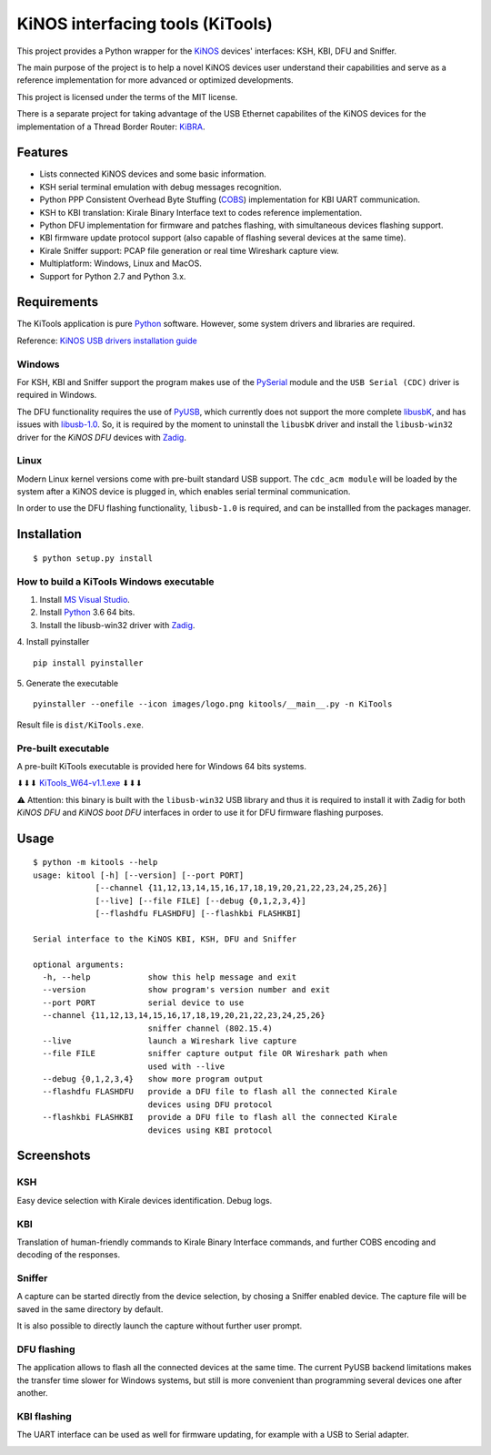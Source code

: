=================================
KiNOS interfacing tools (KiTools)
=================================

This project provides a Python wrapper for the `KiNOS <https://kinos.io/>`_
devices' interfaces: KSH, KBI, DFU and Sniffer.

.. image:: images/KiNOS-interfaces.png

The main purpose of the project is to help a novel KiNOS devices user understand
their capabilities and serve as a reference implementation for more advanced or
optimized developments.

This project is licensed under the terms of the MIT license.

There is a separate project for taking advantage of the USB Ethernet
capabilites of the KiNOS devices for the implementation of a Thread Border
Router: `KiBRA <https://github.com/KiraleTech/KiBRA>`_.

Features
========

- Lists connected KiNOS devices and some basic information.
- KSH serial terminal emulation with debug messages recognition.
- Python PPP Consistent Overhead Byte Stuffing (`COBS
  <https://tools.ietf.org/html/draft-ietf-pppext-cobs-00>`_) implementation for
  KBI UART communication.
- KSH to KBI translation: Kirale Binary Interface text to codes reference
  implementation.
- Python DFU implementation for firmware and patches flashing, with
  simultaneous devices flashing support.
- KBI firmware update protocol support (also capable of flashing several
  devices at the same time).
- Kirale Sniffer support: PCAP file generation or real time Wireshark capture
  view.
- Multiplatform: Windows, Linux and MacOS.
- Support for Python 2.7 and Python 3.x.

Requirements
============

The KiTools application is pure `Python <https://python.org>`_ software.
However, some system drivers and libraries are required.

Reference: `KiNOS USB drivers installation guide
<https://www.kirale.com/support/kb/install-usb-drivers/>`_

Windows
-------

For KSH, KBI and Sniffer support the program makes use of the `PySerial
<https://github.com/pyserial/pyserial/>`_ module and the ``USB Serial (CDC)``
driver is required in Windows.

The DFU functionality requires the use of `PyUSB
<https://github.com/pyusb/pyusb/>`_, which currently does not support the more
complete `libusbK <http://libusbk.sourceforge.net/UsbK3/index.html>`_, and has
issues with `libusb-1.0 <http://libusb.sourceforge.net>`_. So, it is required by
the moment to uninstall the ``libusbK`` driver and install the
``libusb-win32`` driver for the *KiNOS DFU* devices with `Zadig
<http://zadig.akeo.ie/>`_.

Linux
-----

Modern Linux kernel versions come with pre-built standard USB support. The
``cdc_acm module`` will be loaded by the system after a KiNOS device is
plugged in, which enables serial terminal communication.

In order to use the DFU flashing functionality, ``libusb-1.0`` is required,
and can be installled from the packages manager.

Installation
============
::

 $ python setup.py install

How to build a KiTools Windows executable
-----------------------------------------

1. Install `MS Visual Studio <https://www.visualstudio.com/>`_.
2. Install `Python <https://www.python.org/>`_ 3.6 64 bits.
3. Install the libusb-win32 driver with `Zadig <http://zadig.akeo.ie/>`_.
4. Install pyinstaller
::

 pip install pyinstaller

5. Generate the executable
::

 pyinstaller --onefile --icon images/logo.png kitools/__main__.py -n KiTools

Result file is ``dist/KiTools.exe``.

Pre-built executable
--------------------

A pre-built KiTools executable is provided here for Windows 64 bits systems.

⬇⬇⬇ `KiTools_W64-v1.1.exe <https://drive.google.com/file/d/1fF8pPvQJQqYYfSs_Dg303ZawTPQvK7h9/view?usp=sharing>`_ ⬇⬇⬇

⚠ Attention: this binary is built with the ``libusb-win32`` USB library and thus it is required to install it with Zadig for both *KiNOS DFU* and *KiNOS boot DFU* interfaces in order to use it for DFU firmware flashing purposes.

Usage
=====
::

 $ python -m kitools --help
 usage: kitool [-h] [--version] [--port PORT]
              [--channel {11,12,13,14,15,16,17,18,19,20,21,22,23,24,25,26}]
              [--live] [--file FILE] [--debug {0,1,2,3,4}]
              [--flashdfu FLASHDFU] [--flashkbi FLASHKBI]

 Serial interface to the KiNOS KBI, KSH, DFU and Sniffer

 optional arguments:
   -h, --help            show this help message and exit
   --version             show program's version number and exit
   --port PORT           serial device to use
   --channel {11,12,13,14,15,16,17,18,19,20,21,22,23,24,25,26}
                         sniffer channel (802.15.4)
   --live                launch a Wireshark live capture
   --file FILE           sniffer capture output file OR Wireshark path when
                         used with --live
   --debug {0,1,2,3,4}   show more program output
   --flashdfu FLASHDFU   provide a DFU file to flash all the connected Kirale
                         devices using DFU protocol
   --flashkbi FLASHKBI   provide a DFU file to flash all the connected Kirale
                         devices using KBI protocol

Screenshots
===========

KSH
---
Easy device selection with Kirale devices identification. Debug logs.

.. image:: images/KiTools-KSH.png

KBI
---
Translation of human-friendly commands to Kirale Binary Interface commands, and
further COBS encoding and decoding of the responses.

.. image:: images/KiTools-KBI.png

Sniffer
-------
A capture can be started directly from the device selection, by chosing a
Sniffer enabled device. The capture file will be saved in the same directory
by default.

.. image:: images/KiTools-Sniffer.png

It is also possible to directly launch the capture without further user prompt.

.. image:: images/KiTools-Sniffer2.png

DFU flashing
------------
The application allows to flash all the connected devices at the same time. The
current PyUSB backend limitations makes the transfer time slower for Windows
systems, but still is more convenient than programming several devices one
after another.

.. image:: images/KiTools-FlashDFU.apng

KBI flashing
------------
The UART interface can be used as well for firmware updating, for example with
a USB to Serial adapter.

.. image:: images/KiTools-FlashKBI.apng

